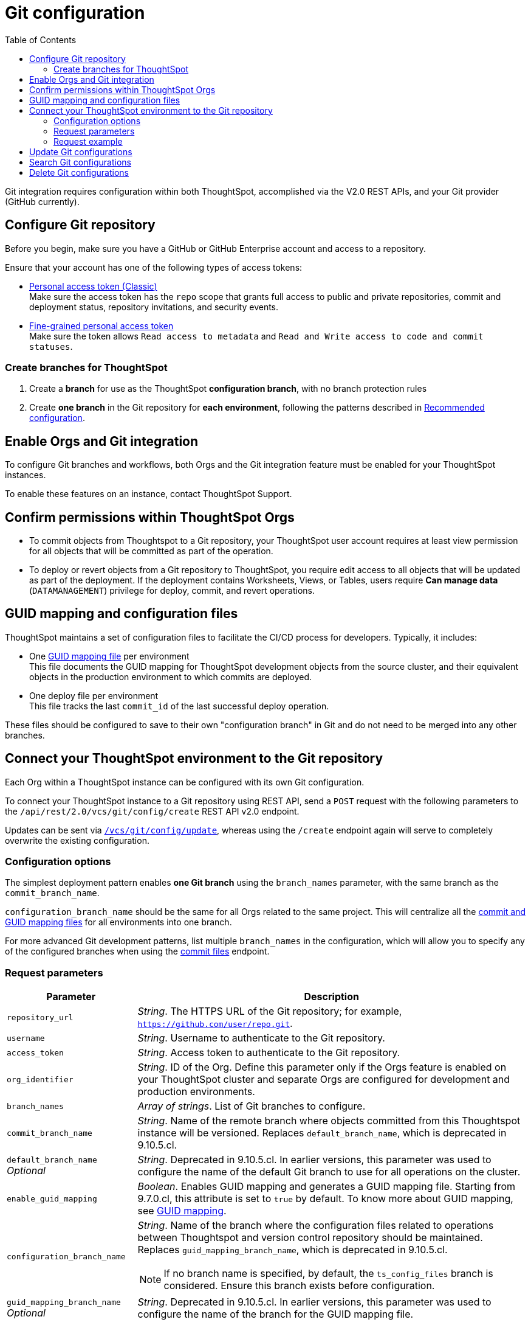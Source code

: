= Git configuration
:toc: true
:toclevels: 2

:page-title: Git configuration
:page-pageid: git-configuration
:page-description: Configuring the Git integration for a ThoughtSpot instance

Git integration requires configuration within both ThoughtSpot, accomplished via the V2.0 REST APIs, and your Git provider (GitHub currently).
  
== Configure Git repository

Before you begin, make sure you have a GitHub or GitHub Enterprise account and access to a repository. 

Ensure that your account has one of the following types of access tokens:

** link:https://docs.github.com/en/authentication/keeping-your-account-and-data-secure/managing-your-personal-access-tokens#personal-access-tokens-classic[Personal access token (Classic), window=_blank] +
Make sure the access token has the `repo` scope that grants full access to public and private repositories, commit and deployment status, repository invitations, and security events. +
** link:https://docs.github.com/en/authentication/keeping-your-account-and-data-secure/managing-your-personal-access-tokens#fine-grained-personal-access-tokens[Fine-grained personal access token, window=_blank] +
Make sure the token allows `Read access to metadata` and `Read and Write access to code and commit statuses`.

=== Create branches for ThoughtSpot

1. Create a *branch* for use as the ThoughtSpot *configuration branch*, with no branch protection rules
2. Create *one branch* in the Git repository for *each environment*, following the patterns described in xref:version_control.adoc#_recommended_configuration[Recommended configuration].

== Enable Orgs and Git integration

To configure Git branches and workflows, both Orgs and the Git integration feature must be enabled for your ThoughtSpot instances.

To enable these features on an instance, contact ThoughtSpot Support.

////
Run the following `tscli` command on their instances.

[source,SSH]
----
tscli git-integration enable
----
////

== Confirm permissions within ThoughtSpot Orgs
* To commit objects from Thoughtspot to a Git repository, your ThoughtSpot user account requires at least view permission for all objects that will be committed as part of the operation.
* To deploy or revert objects from a Git repository to ThoughtSpot, you require edit access to all objects that will be updated as part of the deployment. If the deployment contains Worksheets, Views, or Tables, users require **Can manage data** (`DATAMANAGEMENT`) privilege for deploy, commit, and  revert operations.

[#guid-map-and-config-files]
== GUID mapping and configuration files

ThoughtSpot maintains a set of configuration files to facilitate the CI/CD process for developers. Typically, it includes:

* One xref:guid-mapping.adoc[GUID mapping file] per environment +
This file documents the GUID mapping for ThoughtSpot development objects from the source cluster, and their equivalent objects in the production environment to which commits are deployed.
* One deploy file per environment +
This file tracks the last `commit_id` of the last successful deploy operation.

These files should be configured to save to their own "configuration branch" in Git and do not need to be merged into any other branches.

[#connectTS]
== Connect your ThoughtSpot environment to the Git repository
Each Org within a ThoughtSpot instance can be configured with its own Git configuration.

To connect your ThoughtSpot instance to a Git repository using REST API, send a `POST` request with the following parameters to the `/api/rest/2.0/vcs/git/config/create` REST API v2.0 endpoint. 

Updates can be sent via `xref:git-configuration.adoc#update-git-config[/vcs/git/config/update]`, whereas using the `/create` endpoint again will serve to completely overwrite the existing configuration.

=== Configuration options
The simplest deployment pattern enables *one Git branch* using the `branch_names` parameter, with the same branch as the `commit_branch_name`.

`configuration_branch_name` should be the same for all Orgs related to the same project. This will centralize all the xref:git-configuration.adoc#guid-map-and-config-files[commit and GUID mapping files] for all environments into one branch.

For more advanced Git development patterns, list multiple `branch_names` in the configuration, which will allow you to specify any of the configured branches when using the xref:git-rest-api-guide.adoc#commit-files[commit files] endpoint.

=== Request parameters
[width="100%" cols="2,6"]
[options='header']
|===
|Parameter|Description
|`repository_url`|__String__. The HTTPS URL of the Git repository; for example, `https://github.com/user/repo.git`.
|`username`
|__String__. Username to authenticate to the Git repository.
|`access_token`|__String__. Access token to authenticate to the Git repository.
|`org_identifier`|__String__. ID of the Org. Define this parameter only if the Orgs feature is enabled on your ThoughtSpot cluster and separate Orgs are configured for development and production environments.
|`branch_names`|__Array of strings__. List of Git branches to configure.
|`commit_branch_name` |__String__. Name of the remote branch where objects committed from this Thoughtspot instance will be versioned. Replaces `default_branch_name`, which is deprecated in 9.10.5.cl.
|`default_branch_name` +
__Optional__|__String__. Deprecated in 9.10.5.cl. In earlier versions, this parameter was used to configure the name of the default Git branch to use for all operations on the cluster.
|`enable_guid_mapping`  |__Boolean__. Enables GUID mapping and generates a GUID mapping file. Starting from 9.7.0.cl, this attribute is set to `true` by default.
To know more about GUID mapping, see xref:version_control.adoc#_guid_mapping_and_configuration_files[GUID mapping].
|`configuration_branch_name` a|__String__. Name of the branch where the configuration files related to operations between Thoughtspot and version control repository should be maintained. Replaces `guid_mapping_branch_name`, which is deprecated in 9.10.5.cl.

[NOTE]
====
If no branch name is specified, by default, the `ts_config_files` branch is considered. Ensure this branch exists before configuration.
====
|`guid_mapping_branch_name` +
__Optional__|__String__. Deprecated in 9.10.5.cl.  In earlier versions, this parameter was used to configure the name of the branch for the GUID mapping file.
||
|===

=== Request example

The following example shows the API request format for connecting ThoughtSpot to a GitHub repository.

[source, cURL]
----
curl -X POST \
  --url 'https://{ThoughtSpot-Host-Dev}/api/rest/2.0/vcs/git/config/create' \
  -H 'Authorization: Bearer {Bearer_token}  \
  -H 'Accept: application/json'\
  -H 'Content-Type: application/json' \
  --data-raw '{
  "repository_url": "https://github.com/user/repo.git",
  "username": "ts-git-user",
  "access_token": "{ACCESS_TOKEN}",
  "org_identifier": "dev"
  "branch_names": [
    "dev",
    "main"
  ],
  "commit_branch_name": "dev",
  "configuration_branch_name": "_ts_config"
}'
----

If the API request is successful, the ThoughtSpot instance will be connected to the Git repository. 

Go into each Org an issue the `config/create` call to link the appropriate branch to establish all environments.

The following example shows the API request parameters to connect a ThoughtSpot `Prod` Org to the Git repo. Note that GUID mapping is enabled in the API request. 

The `Bearer_token` value must be requested for the desired Org, specified through the `org_id` value of the xref:authentication.adoc#get-a-token-for-full-access[full access token] REST API request.

[source, cURL]
----
curl -X POST \
  --url 'https://{ThoughtSpot-Host-Prod}/api/rest/2.0/vcs/git/config/create' \
  -H 'Authorization: Bearer {Bearer_token}  \
  -H 'Accept: application/json'\
  -H 'Content-Type: application/json' \
  --data-raw '{
  "repository_url": "https://github.com/user/repo.git",
  "username": "ts-git-user",
  "access_token": "{ACCESS_TOKEN}",
  "enable_guid_mapping": true,
  "org_identifier": "prod"
  "branch_names": [
    "prod"
  ],
  "enable_guid_mapping": true,
  "commit_branch_name": "prod",
  "configuration_branch_name": "_ts_config"
}'
----

[#update-git-config]
== Update Git configurations
To update the repository details or access token, send a `POST` request with Git configuration parameters to the `/api/rest/2.0/vcs/git/config/update` API endpoint.

== Search Git configurations
To get repository configuration information, send a `POST` request to `/api/rest/2.0/vcs/git/config/search` API endpoint.

== Delete Git configurations

To delete the repository configuration, send a `POST` request to the `/api/rest/2.0/vcs/git/config/delete` endpoint.

